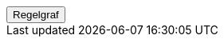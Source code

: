 ++++
<script>
function func_no_nav_foreldrepenger_beregningsgrunnlag_dok_dokumentasjonregelberegningsgrunnlagatfl() {   var regelVindu = window.open('', 'regelVindu');   regelVindu.document.write("<h1>no.nav.foreldrepenger.beregningsgrunnlag.dok.DokumentasjonRegelBeregningsgrunnlagATFL</h1>");   regelVindu.document.write("<script type='text/javascript' src='resources/jquery.js' ><\/script>");   regelVindu.document.write("<script type='text/javascript' src='resources/vis.js' ><\/script>");   regelVindu.document.write("<script type='text/javascript' src='resources/fpsysdok.js'><\/script>");   regelVindu.document.write("<link href='resources/fpsysdok.css' rel='stylesheet' type='text/css' />");   regelVindu.document.write("<link href='resources/qtip.css' rel='stylesheet' type='text/css' />");   regelVindu.document.write("<link href='resources/vis.css' rel='stylesheet' type='text/css' />");   regelVindu.document.write("<div id='regelgraf' style='width:100vw;height:100vh'></div>");   regelVindu.document.write("<script type='text/javascript'>");        regelVindu.document.write("var medlemskap = document.getElementById('regelgraf');");        regelVindu.document.write("loadJSON('../no.nav.foreldrepenger.beregningsgrunnlag.dok.DokumentasjonRegelBeregningsgrunnlagATFL.json', regelgraf);");   regelVindu.document.write("<\/script>");   }  </script><button onclick='func_no_nav_foreldrepenger_beregningsgrunnlag_dok_dokumentasjonregelberegningsgrunnlagatfl()'>Regelgraf</button>
++++


